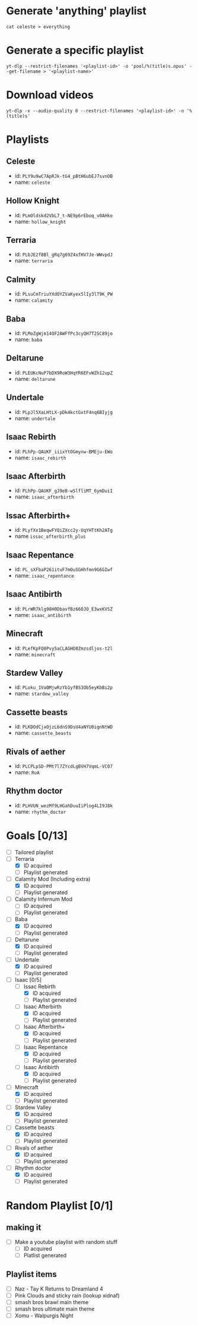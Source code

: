 * Generate 'anything' playlist
  #+begin_src shell
    cat celeste > everything
  #+end_src
* Generate a specific playlist
  #+begin_src shell
    yt-dlp --restrict-filenames '<playlist-id>' -o 'pool/%(title)s.opus' --get-filename > '<playlist-name>'
  #+end_src
* Download videos
  #+begin_src shell
    yt-dlp -x --audio-quality 0 --restrict-filenames '<playlist-id>' -o '%(title)s'
  #+end_src
* Playlists
** Celeste
   - id: =PLY9u9wC7ApRJk-tG4_pBtH6ubEJ7svnOB=
   - name: =celeste=
** Hollow Knight
   - id: =PLmOldskd2VbL7_t-NE9p6rEboq_v0AHko=
   - name: =hollow_knight=
** Terraria
   - id: =PLbJE2f8Bl_gRq7g69Z4xfHV7Je-WWvpdJ=
   - name: =terraria=
** Calmity
   - id: =PLsuCmTriuYXdOYZVaKyex5lIy3lT9K_PW=
   - name: =calamity=
** Baba
   - id: =PLMoZgWjm14OF2AWFfPc3cyQH7T2SC89jo=
   - name: =baba=
** Deltarune
   - id: =PLEUKcNuP7bDX9RoW3HqYR6EFvWZh12upZ=
   - name: =deltarune=
** Undertale
   - id: =PLpJl5XaLHtLX-pDk4kctGxtF4nq6BIyjg=
   - name: =undertale=
** Isaac Rebirth
   - id: =PLhPp-QAUKF_iiixYtOGmynw-BMEju-EWo=
   - name: =isaac_rebirth=
** Isaac Afterbirth
   - id: =PLhPp-QAUKF_gJ9eB-wSlfliMT_6ymDuiI=
   - name: =isaac_afterbirth=
** Issac Afterbirth+
   - id: =PLyfXx1BeqwFYQiZXcc2y-UqYHTtKh2ATg=
   - name =issac_afterbirth_plus=
** Isaac Repentance
   - id: =PL_sXFbaP261ituF7mOuSGHhfmn9G6GIwf=
   - name: =isaac_repentance=
** Isaac Antibirth 
   - id: =PLrWR7klg98H0DbavfBz66OJO_E3wxKVSZ=
   - name: =isaac_antibirth=
** Minecraft
   - id: =PLefKpFQ8Pvy5aCLAGHD8Zmzsdljos-t2l=
   - name: =minecraft=
** Stardew Valley
   - id: =PLoku_1Va0MjwRzYb1yfBS3Ob5eyKbBi2p=
   - name: =stardew_valley=
** Cassette beasts
   - id: =PLKDOdCjxOjzL6dnS9DsU4aNYU0ignNtWD=
   - name: =cassette_beasts=
** Rivals of aether
   - id: =PLCPLpSD-PMt7l7ZYcdLgBVH7VqmL-VC07=
   - name: =RoA=
** Rhythm doctor
   - id: =PLHVUN_wezMf9LHGahDuuIiPlog4LI9J8k=
   - name: =rhythm_doctor=
* Goals [0/13]
  - [ ] Tailored playlist
  - [-] Terraria
    - [X] ID acquired
    - [ ] Playlist generated
  - [-] Calamity Mod (Including extra)
    - [X] ID acquired
    - [ ] Playlist generated
  - [ ] Calamity Infernum Mod
    - [ ] ID acquired
    - [ ] Playlist generated
  - [-] Baba
    - [X] ID acquired
    - [ ] Playlist generated
  - [-] Deltarune
    - [X] ID acquired
    - [ ] Playlist generated
  - [-] Undertale
    - [X] ID acquired
    - [ ] Playlist generated
  - [-] Isaac [0/5]
    - [-] Issac Rebirth
      - [X] ID acquired
      - [ ] Playlist generated
    - [-] Isaac Afterbirth
      - [X] ID acquired
      - [ ] Playlist generated
    - [-] Isaac Afterbirth+
      - [X] ID acquired
      - [ ] Playlist generated
    - [-] Isaac Repentance
      - [X] ID acquired
      - [ ] Playlist generated
    - [-] Isaac Antibirth
      - [X] ID acquired
      - [ ] Playlist generated
  - [-] Minecraft
    - [X] ID acquired
    - [ ] Playlist generated
  - [-] Stardew Valley
    - [X] ID acquired
    - [ ] Playlist generated
  - [-] Cassette beasts
    - [X] ID acquired
    - [ ] Playlist generated
  - [-] Rivals of aether
    - [X] ID acquired
    - [ ] Playlist generated
  - [-] Rhythm doctor
    - [X] ID acquired
    - [ ] Playlist generated
* Random Playlist [0/1]
** making it
  - [ ] Make a youtube playlist with random stuff
    - [ ] ID acquired
    - [ ] Platlist generated
** Playlist items
  - [ ] Naz - Tay K Returns to Dreamland 4
  - [ ] Pink Clouds and sticky rain (lookup xidnaf)
  - [ ] smash bros brawl main theme
  - [ ] smash bros ultimate main theme
  - [ ] Xomu - Walpurgis Night
